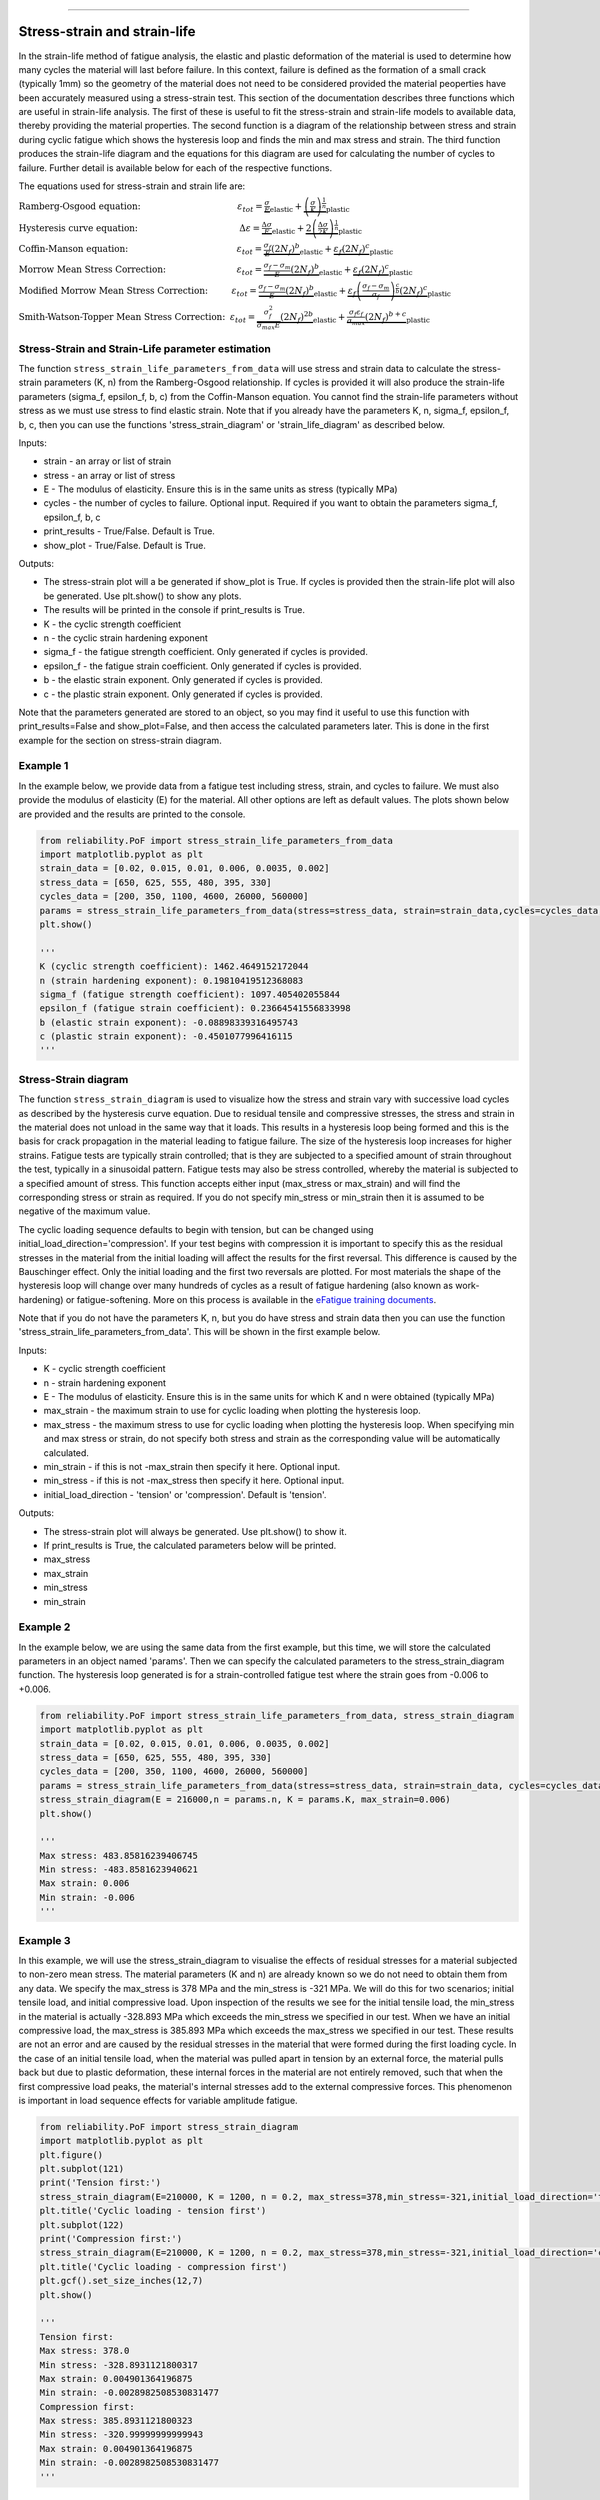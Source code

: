 .. image:: images/logo.png

-------------------------------------

Stress-strain and strain-life
'''''''''''''''''''''''''''''

In the strain-life method of fatigue analysis, the elastic and plastic deformation of the material is used to determine how many cycles the material will last before failure. In this context, failure is defined as the formation of a small crack (typically 1mm) so the geometry of the material does not need to be considered provided the material peoperties have been accurately measured using a stress-strain test. This section of the documentation describes three functions which are useful in strain-life analysis. The first of these is useful to fit the stress-strain and strain-life models to available data, thereby providing the material properties. The second function is a diagram of the relationship between stress and strain during cyclic fatigue which shows the hysteresis loop and finds the min and max stress and strain. The third function produces the strain-life diagram and the equations for this diagram are used for calculating the number of cycles to failure. Further detail is available below for each of the respective functions.

The equations used for stress-strain and strain life are:

:math:`\text{Ramberg-Osgood equation:} \hspace{41mm} \varepsilon_{tot} = \underbrace{\frac{\sigma}{E}}_{\text{elastic}} + \underbrace{\left(\frac{\sigma}{K}\right)^{\frac{1}{n}}}_{\text{plastic}}`

:math:`\text{Hysteresis curve equation:} \hspace{43mm} \Delta\varepsilon = \underbrace{\frac{\Delta\sigma}{E}}_{\text{elastic}} + \underbrace{2\left(\frac{\Delta\sigma}{2K}\right)^{\frac{1}{n}}}_{\text{plastic}}`

:math:`\text{Coffin-Manson equation:} \hspace{46mm} \varepsilon_{tot} = \underbrace{\frac{\sigma_f}{E}\left(2N_f\right)^b}_{\text{elastic}} + \underbrace{\varepsilon_f\left(2N_f\right)^c}_{\text{plastic}}`

:math:`\text{Morrow Mean Stress Correction:} \hspace{30mm} \varepsilon_{tot} = \underbrace{\frac{\sigma_f-\sigma_m}{E}\left(2N_f\right)^b}_{\text{elastic}} + \underbrace{\varepsilon_f\left(2N_f\right)^c}_{\text{plastic}}`

:math:`\text{Modified Morrow Mean Stress Correction:} \hspace{10mm} \varepsilon_{tot} = \underbrace{\frac{\sigma_f-\sigma_m}{E}\left(2N_f\right)^b}_{\text{elastic}} + \underbrace{\varepsilon_f\left(\frac{\sigma_f-\sigma_m}{\sigma_f}\right)^{\frac{c}{b}}\left(2N_f\right)^c}_{\text{plastic}}`

:math:`\text{Smith-Watson-Topper Mean Stress Correction:} \hspace{2mm} \varepsilon_{tot} = \underbrace{\frac{\sigma_f^2}{\sigma_{max}E}\left(2N_f\right)^{2b}}_{\text{elastic}} + \underbrace{\frac{\sigma_f\varepsilon_f}{\sigma_{max}}\left(2N_f\right)^{b+c}}_{\text{plastic}}`

Stress-Strain and Strain-Life parameter estimation
--------------------------------------------------

The function ``stress_strain_life_parameters_from_data`` will use stress and strain data to calculate the stress-strain parameters (K, n) from the Ramberg-Osgood relationship.
If cycles is provided it will also produce the strain-life parameters (sigma_f, epsilon_f, b, c) from the Coffin-Manson equation.
You cannot find the strain-life parameters without stress as we must use stress to find elastic strain.
Note that if you already have the parameters K, n, sigma_f, epsilon_f, b, c, then you can use the functions 'stress_strain_diagram' or 'strain_life_diagram' as described below.

Inputs:

- strain - an array or list of strain
- stress - an array or list of stress
- E - The modulus of elasticity. Ensure this is in the same units as stress (typically MPa)
- cycles - the number of cycles to failure. Optional input. Required if you want to obtain the parameters sigma_f, epsilon_f, b, c
- print_results - True/False. Default is True.
- show_plot - True/False. Default is True.

Outputs:

- The stress-strain plot will a be generated if show_plot is True. If cycles is provided then the strain-life plot will also be generated. Use plt.show() to show any plots.
- The results will be printed in the console if print_results is True.
- K - the cyclic strength coefficient
- n - the cyclic strain hardening exponent
- sigma_f - the fatigue strength coefficient. Only generated if cycles is provided.
- epsilon_f - the fatigue strain coefficient. Only generated if cycles is provided.
- b - the elastic strain exponent. Only generated if cycles is provided.
- c - the plastic strain exponent. Only generated if cycles is provided.

Note that the parameters generated are stored to an object, so you may find it useful to use this function with print_results=False and show_plot=False, and then access the calculated parameters later. This is done in the first example for the section on stress-strain diagram.

Example 1
---------

In the example below, we provide data from a fatigue test including stress, strain, and cycles to failure. We must also provide the modulus of elasticity (E) for the material. All other options are left as default values. The plots shown below are provided and the results are printed to the console.  

.. code:: python

    from reliability.PoF import stress_strain_life_parameters_from_data
    import matplotlib.pyplot as plt
    strain_data = [0.02, 0.015, 0.01, 0.006, 0.0035, 0.002]
    stress_data = [650, 625, 555, 480, 395, 330]
    cycles_data = [200, 350, 1100, 4600, 26000, 560000]
    params = stress_strain_life_parameters_from_data(stress=stress_data, strain=strain_data,cycles=cycles_data, E=216000)
    plt.show()

    '''
    K (cyclic strength coefficient): 1462.4649152172044
    n (strain hardening exponent): 0.19810419512368083
    sigma_f (fatigue strength coefficient): 1097.405402055844
    epsilon_f (fatigue strain coefficient): 0.23664541556833998
    b (elastic strain exponent): -0.08898339316495743
    c (plastic strain exponent): -0.4501077996416115
    '''

.. image:: images/stress_strain_diagram_fitting.png

.. image:: images/stress_life_diagram_fitting.png

Stress-Strain diagram
---------------------

The function ``stress_strain_diagram`` is used to visualize how the stress and strain vary with successive load cycles as described by the hysteresis curve equation. Due to residual tensile and compressive stresses, the stress and strain in the material does not unload in the same way that it loads. This results in a hysteresis loop being formed and this is the basis for crack propagation in the material leading to fatigue failure. The size of the hysteresis loop increases for higher strains. Fatigue tests are typically strain controlled; that is they are subjected to a specified amount of strain throughout the test, typically in a sinusoidal pattern. Fatigue tests may also be stress controlled, whereby the material is subjected to a specified amount of stress. This function accepts either input (max_stress or max_strain) and will find the corresponding stress or strain as required. If you do not specify min_stress or min_strain then it is assumed to be negative of the maximum value.

The cyclic loading sequence defaults to begin with tension, but can be changed using initial_load_direction='compression'. If your test begins with compression it is important to specify this as the residual stresses in the material from the initial loading will affect the results for the first reversal. This difference is caused by the Bauschinger effect. Only the initial loading and the first two reversals are plotted. For most materials the shape of the hysteresis loop will change over many hundreds of cycles as a result of fatigue hardening (also known as work-hardening) or fatigue-softening. More on this process is available in the `eFatigue training documents <https://www.efatigue.com/training/Chapter_5.pdf>`_. 

Note that if you do not have the parameters K, n, but you do have stress and strain data then you can use the function 'stress_strain_life_parameters_from_data'. This will be shown in the first example below.

Inputs:

- K - cyclic strength coefficient
- n - strain hardening exponent
- E - The modulus of elasticity. Ensure this is in the same units for which K and n were obtained (typically MPa)
- max_strain - the maximum strain to use for cyclic loading when plotting the hysteresis loop.
- max_stress - the maximum stress to use for cyclic loading when plotting the hysteresis loop. When specifying min and max stress or strain, do not specify both stress and strain as the corresponding value will be automatically calculated.
- min_strain - if this is not -max_strain then specify it here. Optional input.
- min_stress - if this is not -max_stress then specify it here. Optional input.
- initial_load_direction - 'tension' or 'compression'. Default is 'tension'.

Outputs:

- The stress-strain plot will always be generated. Use plt.show() to show it.
- If print_results is True, the calculated parameters below will be printed.
- max_stress
- max_strain
- min_stress
- min_strain

Example 2
---------

In the example below, we are using the same data from the first example, but this time, we will store the calculated parameters in an object named 'params'. Then we can specify the calculated parameters to the stress_strain_diagram function. The hysteresis loop generated is for a strain-controlled fatigue test where the strain goes from -0.006 to +0.006.

.. code:: python

    from reliability.PoF import stress_strain_life_parameters_from_data, stress_strain_diagram
    import matplotlib.pyplot as plt
    strain_data = [0.02, 0.015, 0.01, 0.006, 0.0035, 0.002]
    stress_data = [650, 625, 555, 480, 395, 330]
    cycles_data = [200, 350, 1100, 4600, 26000, 560000]
    params = stress_strain_life_parameters_from_data(stress=stress_data, strain=strain_data, cycles=cycles_data, E=216000, show_plot=False, print_results=False)
    stress_strain_diagram(E = 216000,n = params.n, K = params.K, max_strain=0.006)
    plt.show()

    '''
    Max stress: 483.85816239406745
    Min stress: -483.8581623940621
    Max strain: 0.006
    Min strain: -0.006
    '''

.. image:: images/stress_strain_hysteresis.png

Example 3
---------

In this example, we will use the stress_strain_diagram to visualise the effects of residual stresses for a material subjected to non-zero mean stress. The material parameters (K and n) are already known so we do not need to obtain them from any data. We specify the max_stress is 378 MPa and the min_stress is -321 MPa. We will do this for two scenarios; initial tensile load, and initial compressive load. Upon inspection of the results we see for the initial tensile load, the min_stress in the material is actually -328.893 MPa which exceeds the min_stress we specified in our test. When we have an initial compressive load, the max_stress is 385.893 MPa which exceeds the max_stress we specified in our test. These results are not an error and are caused by the residual stresses in the material that were formed during the first loading cycle. In the case of an initial tensile load, when the material was pulled apart in tension by an external force, the material pulls back but due to plastic deformation, these internal forces in the material are not entirely removed, such that when the first compressive load peaks, the material's internal stresses add to the external compressive forces. This phenomenon is important in load sequence effects for variable amplitude fatigue.

.. code:: python

    from reliability.PoF import stress_strain_diagram
    import matplotlib.pyplot as plt
    plt.figure()
    plt.subplot(121)
    print('Tension first:')
    stress_strain_diagram(E=210000, K = 1200, n = 0.2, max_stress=378,min_stress=-321,initial_load_direction='tension')
    plt.title('Cyclic loading - tension first')
    plt.subplot(122)
    print('Compression first:')
    stress_strain_diagram(E=210000, K = 1200, n = 0.2, max_stress=378,min_stress=-321,initial_load_direction='compression')
    plt.title('Cyclic loading - compression first')
    plt.gcf().set_size_inches(12,7)
    plt.show()

    '''
    Tension first:
    Max stress: 378.0
    Min stress: -328.8931121800317
    Max strain: 0.004901364196875
    Min strain: -0.0028982508530831477
    Compression first:
    Max stress: 385.8931121800323
    Min stress: -320.99999999999943
    Max strain: 0.004901364196875
    Min strain: -0.0028982508530831477
    '''

.. image:: images/hysteresis_tension_compression.png

Strain-Life diagram
-------------------

The function ``strain_life_diagram`` provides a visual representation of the Coffin-Manson relationship between strain and life. In this equation, strain is split into elastic strain and plastic strain which are shown on the plot as straight lines (on a log-log scale), and life is represented by reversals (with 2 reversals per cycle). The total strain amplitude is used to determine the fatigue life by solving the Coffin-Manson equation. When a min_stress or min_strain is specified that results in a non-zero mean stress, there are several mean stress correction methods that are available. These are 'morrow', 'modified_morrow' (also known as Manson-Halford) , and 'SWT' (Smith-Watson-Topper). The default method is 'SWT' but can be changed using the options described below. The equation used is displayed in the legend of the plot. Also shown on the plot is the life of the material at the specified strain amplitude, and the transition life (2Nt) for which the material failure transitions from being dominated by plastic strain to elastic strain.

Note that if you do not have the parameters sigma_f, epsilon_f, b, c, but you do have stress, strain, and cycles data then you can use the function 'stress_strain_life_parameters_from_data'.

The residual stress in a material subjected to non-zero mean stress (as shown in the previous example) are not considered in this analysis, and the specified max and min values for stress or strain are taken as the true values to which the material is subjected.

Inputs:

- E - The modulus of elasticity. Ensure this is in the same units for which K and n were obtained (typically MPa)
- sigma_f - fatigue strength coefficient
- epsilon_f - fatigue strain coefficient
- b - elastic strain exponent
- c - plastic strain exponent
- K - cyclic strength coefficient. Optional input. Only required if you specify max_stress or max_strain.
- n - strain hardening exponent. Optional input. Only required if you specify max_stress or max_strain.
- max_stress - specify the max_stress if you want cycles to failure. If specified, you will also need to specify K and n.
- max_strain - specify the max_strain if you want cycles to failure.
- min_stress - if this is not -max_stress then specify it here. Optional input.
- min_strain - if this is not -max_strain then specify it here. Optional input. When specifying min and max stress or strain, do not specify both stress and strain as the corresponding value will be automatically calculated. Only specify the min if it is not -max
- mean_stress_correction_method - must be either 'morrow','modified_morrow', or 'SWT'. Default is 'SWT'. This is only used if mean_stress is found to be non-zero.
- print_results - True/False. Defaults to True. If use_level_stress or use_level_strain is specified then the printed results will be the cycles_to_failure
- show_plot - True/False. Default is True

Outputs:

- The strain-life plot will be generated if show_plot = True. Use plt.show() to show it.
- cycles_to_failure - only calculated if max_stress OR max_strain is specified. This will be printed if print_results = True.

Example 4
---------

.. code:: python

    from reliability.PoF import strain_life_diagram
    import matplotlib.pyplot as plt
    strain_life_diagram(E=210000, sigma_f=1000, epsilon_f=1.1, b = -0.1,c=-0.6, K = 1200, n = 0.2, max_strain=0.0049, min_strain=-0.0029)
    plt.show()

    '''
    Failure will occur in 13771.39 cycles (27542.78 reversals).
    '''

.. image:: images/strain_life_diagram1.png

**References:**

- Probabilistic Physics of Failure Approach to Reliability (2017), by M. Modarres, M. Amiri, and C. Jackson. pp. 23-33
